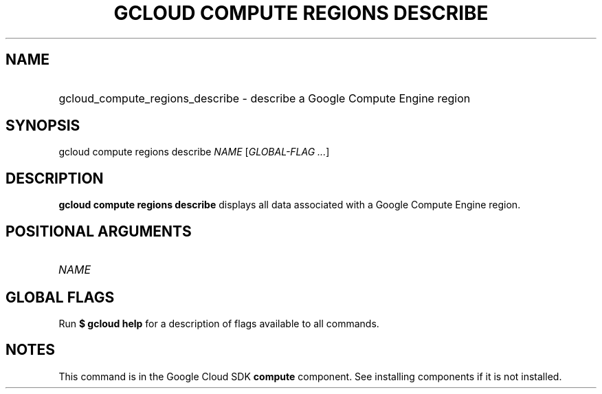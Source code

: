 .TH "GCLOUD COMPUTE REGIONS DESCRIBE" "1" "" "" ""
.ie \n(.g .ds Aq \(aq
.el       .ds Aq '
.nh
.ad l
.SH "NAME"
.HP
gcloud_compute_regions_describe \- describe a Google Compute Engine region
.SH "SYNOPSIS"
.sp
gcloud compute regions describe \fINAME\fR [\fIGLOBAL\-FLAG \&...\fR]
.SH "DESCRIPTION"
.sp
\fBgcloud compute regions describe\fR displays all data associated with a Google Compute Engine region\&.
.SH "POSITIONAL ARGUMENTS"
.HP
\fINAME\fR
.RE
.SH "GLOBAL FLAGS"
.sp
Run \fB$ \fR\fBgcloud\fR\fB help\fR for a description of flags available to all commands\&.
.SH "NOTES"
.sp
This command is in the Google Cloud SDK \fBcompute\fR component\&. See installing components if it is not installed\&.
